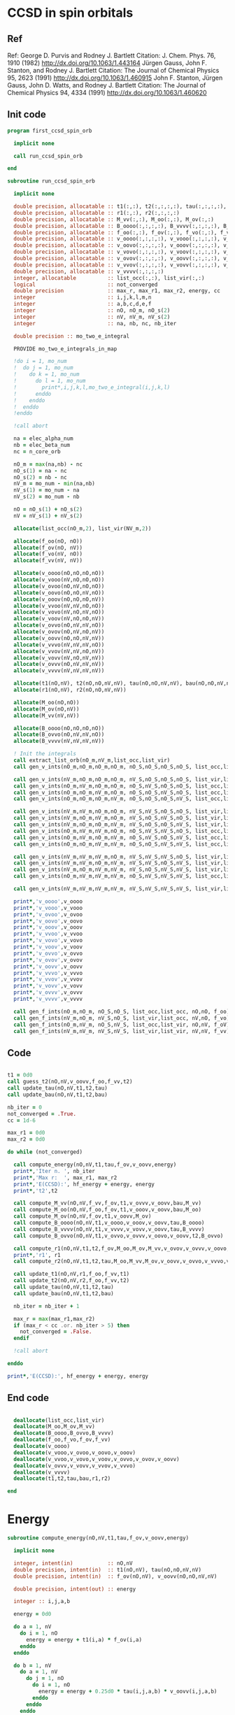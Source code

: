 * CCSD in spin orbitals
** Ref
Ref:
George D. Purvis and Rodney J. Bartlett
Citation: J. Chem. Phys. 76, 1910 (1982)
http://dx.doi.org/10.1063/1.443164
Jürgen Gauss, John F. Stanton, and Rodney J. Bartlett
Citation: The Journal of Chemical Physics 95, 2623 (1991)
http://dx.doi.org/10.1063/1.460915
John F. Stanton, Jürgen Gauss, John D. Watts, and Rodney J. Bartlett
Citation: The Journal of Chemical Physics 94, 4334 (1991)
http://dx.doi.org/10.1063/1.460620

** Init code
#+begin_src f90 :comments org :tangle first_ccsd_spin_orb.irp.f
program first_ccsd_spin_orb
  
  implicit none

  call run_ccsd_spin_orb
  
end
#+end_src

#+begin_src f90 :comments org :tangle first_ccsd_spin_orb.irp.f
subroutine run_ccsd_spin_orb

  implicit none

  double precision, allocatable :: t1(:,:), t2(:,:,:,:), tau(:,:,:,:), bau(:,:,:,:)
  double precision, allocatable :: r1(:,:), r2(:,:,:,:)
  double precision, allocatable :: M_vv(:,:), M_oo(:,:), M_ov(:,:)
  double precision, allocatable :: B_oooo(:,:,:,:), B_vvvv(:,:,:,:), B_ovvo(:,:,:,:)
  double precision, allocatable :: f_oo(:,:), f_ov(:,:), f_vo(:,:), f_vv(:,:)
  double precision, allocatable :: v_oooo(:,:,:,:), v_vooo(:,:,:,:), v_ovoo(:,:,:,:)
  double precision, allocatable :: v_oovo(:,:,:,:), v_ooov(:,:,:,:), v_vvoo(:,:,:,:) 
  double precision, allocatable :: v_vovo(:,:,:,:), v_voov(:,:,:,:), v_ovvo(:,:,:,:)
  double precision, allocatable :: v_ovov(:,:,:,:), v_oovv(:,:,:,:), v_vvvo(:,:,:,:)
  double precision, allocatable :: v_vvov(:,:,:,:), v_vovv(:,:,:,:), v_ovvv(:,:,:,:)
  double precision, allocatable :: v_vvvv(:,:,:,:)
  integer, allocatable          :: list_occ(:,:), list_vir(:,:)
  logical                       :: not_converged
  double precision              :: max_r, max_r1, max_r2, energy, cc
  integer                       :: i,j,k,l,m,n
  integer                       :: a,b,c,d,e,f
  integer                       :: nO, nO_m, nO_s(2)
  integer                       :: nV, nV_m, nV_s(2)
  integer                       :: na, nb, nc, nb_iter

  double precision :: mo_two_e_integral
  
  PROVIDE mo_two_e_integrals_in_map

  !do i = 1, mo_num
  !  do j = 1, mo_num
  !    do k = 1, mo_num
  !      do l = 1, mo_num
  !        print*,i,j,k,l,mo_two_e_integral(i,j,k,l)
  !      enddo
  !    enddo
  !  enddo
  !enddo

  !call abort
  
  na = elec_alpha_num
  nb = elec_beta_num
  nc = n_core_orb
  
  nO_m = max(na,nb) - nc
  nO_s(1) = na - nc
  nO_s(2) = nb - nc
  nV_m = mo_num - min(na,nb)
  nV_s(1) = mo_num - na
  nV_s(2) = mo_num - nb

  nO = nO_s(1) + nO_s(2)
  nV = nV_s(1) + nV_s(2)

  allocate(list_occ(nO_m,2), list_vir(NV_m,2))

  allocate(f_oo(nO, nO))
  allocate(f_ov(nO, nV))
  allocate(f_vo(nV, nO))
  allocate(f_vv(nV, nV))
  
  allocate(v_oooo(nO,nO,nO,nO))
  allocate(v_vooo(nV,nO,nO,nO))
  allocate(v_ovoo(nO,nV,nO,nO))
  allocate(v_oovo(nO,nO,nV,nO))
  allocate(v_ooov(nO,nO,nO,nV))
  allocate(v_vvoo(nV,nV,nO,nO))
  allocate(v_vovo(nV,nO,nV,nO))
  allocate(v_voov(nV,nO,nO,nV))
  allocate(v_ovvo(nO,nV,nV,nO))
  allocate(v_ovov(nO,nV,nO,nV))
  allocate(v_oovv(nO,nO,nV,nV))
  allocate(v_vvvo(nV,nV,nV,nO))
  allocate(v_vvov(nV,nV,nO,nV))
  allocate(v_vovv(nV,nO,nV,nV))
  allocate(v_ovvv(nO,nV,nV,nV))
  allocate(v_vvvv(nV,nV,nV,nV))

  allocate(t1(nO,nV), t2(nO,nO,nV,nV), tau(nO,nO,nV,nV), bau(nO,nO,nV,nV))
  allocate(r1(nO,nV), r2(nO,nO,nV,nV))

  allocate(M_oo(nO,nO))
  allocate(M_ov(nO,nV))
  allocate(M_vv(nV,nV))

  allocate(B_oooo(nO,nO,nO,nO))
  allocate(B_ovvo(nO,nV,nV,nO))
  allocate(B_vvvv(nV,nV,nV,nV))
  
  ! Init the integrals
  call extract_list_orb(nO_m,nV_m,list_occ,list_vir)
  call gen_v_ints(nO_m,nO_m,nO_m,nO_m, nO_S,nO_S,nO_S,nO_S, list_occ,list_occ,list_occ,list_occ, nO,nO,nO,nO, v_oooo)
  
  call gen_v_ints(nV_m,nO_m,nO_m,nO_m, nV_S,nO_S,nO_S,nO_S, list_vir,list_occ,list_occ,list_occ, nV,nO,nO,nO, v_vooo)
  call gen_v_ints(nO_m,nV_m,nO_m,nO_m, nO_S,nV_S,nO_S,nO_S, list_occ,list_vir,list_occ,list_occ, nO,nV,nO,nO, v_ovoo)
  call gen_v_ints(nO_m,nO_m,nV_m,nO_m, nO_S,nO_S,nV_S,nO_S, list_occ,list_occ,list_vir,list_occ, nO,nO,nV,nO, v_oovo)
  call gen_v_ints(nO_m,nO_m,nO_m,nV_m, nO_S,nO_S,nO_S,nV_S, list_occ,list_occ,list_occ,list_vir, nO,nO,nO,nV, v_ooov)
  
  call gen_v_ints(nV_m,nV_m,nO_m,nO_m, nV_S,nV_S,nO_S,nO_S, list_vir,list_vir,list_occ,list_occ, nV,nV,nO,nO, v_vvoo)
  call gen_v_ints(nV_m,nO_m,nV_m,nO_m, nV_S,nO_S,nV_S,nO_S, list_vir,list_occ,list_vir,list_occ, nV,nO,nV,nO, v_vovo)
  call gen_v_ints(nV_m,nO_m,nO_m,nV_m, nV_S,nO_S,nO_S,nV_S, list_vir,list_occ,list_occ,list_vir, nV,nO,nO,nV, v_voov)
  call gen_v_ints(nO_m,nV_m,nV_m,nO_m, nO_S,nV_S,nV_S,nO_S, list_occ,list_vir,list_vir,list_occ, nO,nV,nV,nO, v_ovvo)
  call gen_v_ints(nO_m,nV_m,nO_m,nV_m, nO_S,nV_S,nO_S,nV_S, list_occ,list_vir,list_occ,list_vir, nO,nV,nO,nV, v_ovov)
  call gen_v_ints(nO_m,nO_m,nV_m,nV_m, nO_S,nO_S,nV_S,nV_S, list_occ,list_occ,list_vir,list_vir, nO,nO,nV,nV, v_oovv)
  
  call gen_v_ints(nV_m,nV_m,nV_m,nO_m, nV_S,nV_S,nV_S,nO_S, list_vir,list_vir,list_vir,list_occ, nV,nV,nV,nO, v_vvvo)
  call gen_v_ints(nV_m,nV_m,nO_m,nV_m, nV_S,nV_S,nO_S,nV_S, list_vir,list_vir,list_occ,list_vir, nV,nV,nO,nV, v_vvov)
  call gen_v_ints(nV_m,nO_m,nV_m,nV_m, nV_S,nO_S,nV_S,nV_S, list_vir,list_occ,list_vir,list_vir, nV,nO,nV,nV, v_vovv)
  call gen_v_ints(nO_m,nV_m,nV_m,nV_m, nO_S,nV_S,nV_S,nV_S, list_occ,list_vir,list_vir,list_vir, nO,nV,nV,nV, v_ovvv)

  call gen_v_ints(nV_m,nV_m,nV_m,nV_m, nV_S,nV_S,nV_S,nV_S, list_vir,list_vir,list_vir,list_vir, nV,nV,nV,nV, v_vvvv)

  print*,'v_oooo',v_oooo
  print*,'v_vooo',v_vooo 
  print*,'v_ovoo',v_ovoo
  print*,'v_oovo',v_oovo
  print*,'v_ooov',v_ooov
  print*,'v_vvoo',v_vvoo
  print*,'v_vovo',v_vovo
  print*,'v_voov',v_voov
  print*,'v_ovvo',v_ovvo
  print*,'v_ovov',v_ovov
  print*,'v_oovv',v_oovv
  print*,'v_vvvo',v_vvvo
  print*,'v_vvov',v_vvov
  print*,'v_vovv',v_vovv
  print*,'v_ovvv',v_ovvv
  print*,'v_vvvv',v_vvvv 
  
  call gen_f_ints(nO_m,nO_m, nO_S,nO_S, list_occ,list_occ, nO,nO, f_oo)
  call gen_f_ints(nV_m,nO_m, nV_S,nO_S, list_vir,list_occ, nV,nO, f_vo)
  call gen_f_ints(nO_m,nV_m, nO_S,nV_S, list_occ,list_vir, nO,nV, f_oV)
  call gen_f_ints(nV_m,nV_m, nV_S,nV_S, list_vir,list_vir, nV,nV, f_vv)
  
#+end_src

** Code
#+begin_src f90 :comments org :tangle first_ccsd_spin_orb.irp.f

  t1 = 0d0
  call guess_t2(nO,nV,v_oovv,f_oo,f_vv,t2)
  call update_tau(nO,nV,t1,t2,tau)
  call update_bau(nO,nV,t1,t2,bau)

  nb_iter = 0
  not_converged = .True.
  cc = 1d-6
  
  max_r1 = 0d0
  max_r2 = 0d0

  do while (not_converged)

    call compute_energy(nO,nV,t1,tau,f_ov,v_oovv,energy)
    print*,'Iter n. ', nb_iter
    print*,'Max r:  ', max_r1, max_r2
    print*,'E(CCSD):', hf_energy + energy, energy
    print*,'t2',t2

    call compute_M_vv(nO,nV,f_vv,f_ov,t1,v_ovvv,v_oovv,bau,M_vv)
    call compute_M_oo(nO,nV,f_oo,f_ov,t1,v_ooov,v_oovv,bau,M_oo)
    call compute_M_ov(nO,nV,f_ov,t1,v_oovv,M_ov)
    call compute_B_oooo(nO,nV,t1,v_oooo,v_ooov,v_oovv,tau,B_oooo)
    call compute_B_vvvv(nO,nV,t1,v_vvvv,v_vovv,v_oovv,tau,B_vvvv)
    call compute_B_ovvo(nO,nV,t1,v_ovvo,v_ovvv,v_oovo,v_oovv,t2,B_ovvo)
    
    call compute_r1(nO,nV,t1,t2,f_ov,M_oo,M_ov,M_vv,v_ovov,v_ovvv,v_oovo,r1,max_r1)
    print*,'r1', r1
    call compute_r2(nO,nV,t1,t2,tau,M_oo,M_vv,M_ov,v_oovv,v_ovvo,v_vvvo,v_ovoo,B_oooo,B_ovvo,B_vvvv,r2,max_r2)

    call update_t1(nO,nV,r1,f_oo,f_vv,t1)
    call update_t2(nO,nV,r2,f_oo,f_vv,t2)
    call update_tau(nO,nV,t1,t2,tau)
    call update_bau(nO,nV,t1,t2,bau)

    nb_iter = nb_iter + 1

    max_r = max(max_r1,max_r2)
    if (max_r < cc .or. nb_iter > 5) then
      not_converged = .False.
    endif

    !call abort
     
  enddo
  
  print*,'E(CCSD):', hf_energy + energy, energy

#+end_src

** End code
#+begin_src f90 :comments org :tangle first_ccsd_spin_orb.irp.f

  deallocate(list_occ,list_vir)
  deallocate(M_oo,M_ov,M_vv)
  deallocate(B_oooo,B_ovvo,B_vvvv)
  deallocate(f_oo,f_vo,f_ov,f_vv)
  deallocate(v_oooo)
  deallocate(v_vooo,v_ovoo,v_oovo,v_ooov)
  deallocate(v_vvoo,v_vovo,v_voov,v_ovvo,v_ovov,v_oovv)
  deallocate(v_ovvv,v_vovv,v_vvov,v_vvvo)
  deallocate(v_vvvv)
  deallocate(t1,t2,tau,bau,r1,r2)
  
end
#+end_src


* Energy
#+begin_src f90 :comments org :tangle first_ccsd_spin_orb.irp.f
subroutine compute_energy(nO,nV,t1,tau,f_ov,v_oovv,energy)

  implicit none

  integer, intent(in)           :: nO,nV
  double precision, intent(in)  :: t1(nO,nV), tau(nO,nO,nV,nV)
  double precision, intent(in)  :: f_ov(nO,nV), v_oovv(nO,nO,nV,nV)

  double precision, intent(out) :: energy

  integer :: i,j,a,b
  
  energy = 0d0

  do a = 1, nV
    do i = 1, nO
      energy = energy + t1(i,a) * f_ov(i,a)
    enddo
  enddo
  
  do b = 1, nV
    do a = 1, nV
      do j = 1, nO
        do i = 1, nO
          energy = energy + 0.25d0 * tau(i,j,a,b) * v_oovv(i,j,a,b)
        enddo
      enddo
    enddo
  enddo

end
#+end_src

* T
** Guess
#+begin_src f90 :comments org :tangle first_ccsd_spin_orb.irp.f
subroutine guess_t2(nO,nV,v_oovv,f_oo,f_vv,t2)

  implicit none

  integer, intent(in)           :: nO,nV
  double precision, intent(in)  :: v_oovv(nO,nO,nV,nV), f_oo(nO,nO), f_vv(nV,nV)
  
  double precision, intent(out) :: t2(nO,nO,nV,nV)

  integer                       :: i,j,a,b

  do b = 1, nV
    do a = 1, nV
      do j = 1, nO
        do i = 1, nO
          if (v_oovv(i,j,a,b) == 0d0) then
            t2(i,j,a,b) = 0d0
          else
            t2(i,j,a,b) = v_oovv(i,j,a,b) / (f_vv(a,a) + f_vv(b,b) - f_oo(i,i) - f_oo(j,j))
          endif
        enddo
      enddo
    enddo
  enddo
  
end
#+end_src

** Update
*** T1
#+begin_src f90 :comments org :tangle first_ccsd_spin_orb.irp.f
subroutine update_t1(nO,nV,r1,f_oo,f_vv,t1)

  implicit none

  integer, intent(in)             :: nO,nV
  double precision, intent(in)    :: r1(nO,nV), f_oo(nO,nO), f_vv(nV,nV)
  
  double precision, intent(inout) :: t1(nO,nV)

  integer                         :: i,a

  do a = 1, nV
    do i = 1, nO
      if (r1(i,a) /= 0d0) then
        t1(i,a) = t1(i,a) - r1(i,a) / (f_vv(a,a) - f_oo(i,i))
      endif
    enddo
  enddo
  
end
#+end_src

*** T2
#+begin_src f90 :comments org :tangle first_ccsd_spin_orb.irp.f
subroutine update_t2(nO,nV,r2,f_oo,f_vv,t2)

  implicit none

  integer, intent(in)             :: nO,nV
  double precision, intent(in)    :: r2(nO,nO,nV,nV), f_oo(nO,nO), f_vv(nV,nV)
  
  double precision, intent(inout) :: t2(nO,nO,nV,nV)

  integer                         :: i,j,a,b

  do b = 1, nV
    do a = 1, nV
      do j = 1, nO
        do i = 1, nO
          print*,i,j,a,b,r2(i,j,a,b)
          if (r2(i,j,a,b) /= 0d0) then
            t2(i,j,a,b) = t2(i,j,a,b) - r2(i,j,a,b) / (f_vv(a,a) + f_vv(b,b) - f_oo(i,i) - f_oo(j,j))
          endif
        enddo
      enddo
    enddo
  enddo
  
end
#+end_src

*** Tau
#+begin_src f90 :comments org :tangle first_ccsd_spin_orb.irp.f
subroutine update_tau(nO,nV,t1,t2,tau)

  implicit none

  integer, intent(in)           :: nO,nV
  double precision, intent(in)  :: t1(nO,nV), t2(nO,nO,nV,nV)
  
  double precision, intent(out) :: tau(nO,nO,nV,nV)

  integer                       :: i,j,a,b

  do b = 1, nV
    do a = 1, nV
      do j = 1, nO
        do i = 1, nO
          tau(i,j,a,b) = t2(i,j,a,b) + t1(i,a) * t1(j,b) - t1(i,b) * t1(j,a)
        enddo
      enddo
    enddo
  enddo
  
end
#+end_src

*** Bau
#+begin_src f90 :comments org :tangle first_ccsd_spin_orb.irp.f
subroutine update_bau(nO,nV,t1,t2,bau)

  implicit none

  integer, intent(in)           :: nO,nV
  double precision, intent(in)  :: t1(nO,nV), t2(nO,nO,nV,nV)
  
  double precision, intent(out) :: bau(nO,nO,nV,nV)

  integer                       :: i,j,a,b

  do b = 1, nV
    do a = 1, nV
      do j = 1, nO
        do i = 1, nO
          bau(i,j,a,b) = t2(i,j,a,b) + 0.5d0 * (t1(i,a) * t1(j,b) - t1(i,b) * t1(j,a))
        enddo
      enddo
    enddo
  enddo
  
end
#+end_src

* R
** R1
#+begin_src f90 :comments org :tangle first_ccsd_spin_orb.irp.f
subroutine compute_r1(nO,nV,t1,t2,f_ov,M_oo,M_ov,M_vv,v_ovov,v_ovvv,v_oovo,r1,max_r1)

  implicit none

  integer, intent(in)           :: nO,nV
  
  double precision, intent(in)  :: t1(nO,nV), t2(nO,nO,nV,nV)
  double precision, intent(in)  :: f_ov(nO,nV), M_oo(nO,nO), M_ov(nO,nV), M_vv(nV,nV)
  double precision, intent(in)  :: v_ovov(nO,nV,nO,nV), v_ovvv(nO,nV,nV,nV), v_oovo(nO,nO,nV,nO)

  double precision, intent(out) :: r1(nO,nV), max_r1
  
  integer :: i,m,n
  integer :: a,e,f

  r1 = 0d0
  
  do a = 1, nV
    do i = 1, nO

      r1(i,a) = r1(i,a) + f_ov(i,a)

      do e = 1, nV
        r1(i,a) = r1(i,a) + t1(i,e) * M_vv(a,e)
      enddo

      do m = 1, nO
        r1(i,a) = r1(i,a) - t1(m,a) * M_oo(m,i)
      enddo

      do e = 1, nV
        do m = 1, nO
          r1(i,a) = r1(i,a) + t2(i,m,a,e) * M_ov(m,e)
        enddo
      enddo

      do f = 1, nV
        do n = 1, nO
          r1(i,a) = r1(i,a) - t1(n,f) * v_ovov(n,a,i,f)
        enddo
      enddo

      do f = 1, nV
        do e = 1, nV
          do m = 1, nO
            r1(i,a) = r1(i,a) - 0.5d0 * t2(i,m,e,f) * v_ovvv(m,a,e,f)
          enddo
        enddo
      enddo

      do e = 1, nV
        do n = 1, nO
          do m = 1, nO
            r1(i,a) = r1(i,a) - 0.5d0 * t2(m,n,a,e) * v_oovo(n,m,e,i)
          enddo
        enddo
      enddo
       
    enddo
  enddo

  ! Max element
  max_r1 = 0d0
  do a = 1, nV
    do i = 1, nO
      if (dabs(r1(i,a)) > max_r1) then
        max_r1 = dabs(r1(i,a))
      endif
    enddo
  enddo
  
end
#+end_src

** R2
#+begin_src f90 :comments org :tangle first_ccsd_spin_orb.irp.f
subroutine compute_r2(nO,nV,t1,t2,tau,M_oo,M_vv,M_ov,v_oovv,v_ovvo,v_vvvo,v_ovoo,B_oooo,B_ovvo,B_vvvv,r2,max_r2)

  implicit none

  integer, intent(in)           :: nO,nV
  double precision, intent(in)  :: t1(nO,nV), t2(nO,nO,nV,nV), tau(nO,nO,nV,nV)
  double precision, intent(in)  :: M_oo(nO,nO), M_vv(nV,nV), M_ov(nO,nV)
  double precision, intent(in)  :: v_oovv(nO,nO,nV,nV), v_ovvo(nO,nV,nV,nO)
  double precision, intent(in)  :: v_vvvo(nV,nV,nV,nO), v_ovoo(nO,nV,nO,nO)
  double precision, intent(in)  :: B_oooo(nO,nO,nO,nO), B_ovvo(nO,nV,nV,nO), B_vvvv(nV,nV,nV,nV)

  double precision, intent(out) :: r2(nO,nO,nV,nV), max_r2
  
  double precision, allocatable  :: tmp_M_vv(:,:), tmp_M_oo(:,:), X_oovv(:,:,:,:)
  
  integer                       :: i,j,m,n
  integer                       :: a,b,e,f

  allocate(tmp_M_vv(nV,nV), tmp_M_oo(nO,nO), X_oovv(nO,nO,nV,nV))

  ! Other intermediates
  tmp_M_vv = 0d0
  do e = 1, nV
    do b = 1, nV
      tmp_M_vv(b,e) = M_vv(b,e)
      do m = 1, nO
         tmp_M_vv(b,e) = tmp_M_vv(b,e) - 0.5d0 * t1(m,b) * M_ov(m,e)
      enddo
    enddo
  enddo

  tmp_M_oo = 0d0 
  do j = 1, nO
    do m = 1, nO
      tmp_M_oo(m,j) = M_oo(m,j)
      do e = 1, nV
        tmp_M_oo(m,j) = tmp_M_oo(m,j) + 0.5d0 * t1(j,e) * M_ov(m,e)
      enddo
    enddo
  enddo

  X_oovv = 0d0
  do b = 1, nV
    do a = 1, nV
      do j = 1, nO
        do i = 1, nO
          do e = 1, nV
            do m = 1, nO
              X_oovv(i,j,a,b) = X_oovv(i,j,a,b) &
               + t2(i,m,a,e) * B_ovvo(m,b,e,j) - t1(i,e) * t1(m,a) * v_ovvo(m,b,e,j)
            enddo
          enddo
        enddo
      enddo
    enddo
  enddo
            
  do b = 1, nV
    do a = 1, nV
      do j = 1, nO
        do i = 1, nO

          r2(i,j,a,b) = v_oovv(i,j,a,b)

          do e = 1, nV
            r2(i,j,a,b) = r2(i,j,a,b) + t2(i,j,a,e) * tmp_M_vv(b,e) &
                                      - t2(i,j,b,e) * tmp_M_vv(a,e) ! -P(ab)
          enddo

          do m = 1, nO
            r2(i,j,a,b) = r2(i,j,a,b) - t2(i,m,a,b) * tmp_M_oo(m,j) &
                                      + t2(j,m,a,b) * tmp_M_oo(m,i) ! -P(ij)
          enddo

          do n = 1, nO
            do m = 1, nO
              r2(i,j,a,b) = r2(i,j,a,b) + 0.5d0 * tau(m,n,a,b) * B_oooo(m,n,i,j)
            enddo
          enddo

          do f = 1, nV
            do e = 1, nV
              r2(i,j,a,b) = r2(i,j,a,b) + 0.5d0 * tau(i,j,e,f) * B_vvvv(a,b,e,f)
            enddo
          enddo

          !do e = 1, nV
          !  do m = 1, nO
          !    r2(i,j,a,b) = r2(i,j,a,b) + t2(i,m,a,e) * B_ovvo(m,b,e,j) &
          !                              - t2(j,m,a,e) * B_ovvo(m,b,e,i) & ! -P(ij)
          !                              - t2(i,m,b,e) * B_ovvo(m,a,e,j) & ! -P(ab)
          !                              + t2(j,m,b,e) * B_ovvo(m,a,e,i)   ! +P(ij)P(ab)
          !  enddo
          !enddo

          !do e = 1, nV
          !  do m = 1, nO
          !    r2(i,j,a,b) = r2(i,j,a,b) - t1(i,e) * t1(m,a) * v_ovvo(m,b,e,j) &
          !                              + t1(j,e) * t1(m,a) * v_ovvo(m,b,e,i) & ! -P(ij)
          !                              + t1(i,e) * t1(m,b) * v_ovvo(m,a,e,j) & ! -P(ab)
          !                              - t1(j,e) * t1(m,b) * v_ovvo(m,a,e,i)   ! +P(ij)P(ab)
          !  enddo
          !enddo

          r2(i,j,a,b) = r2(i,j,a,b) + X_oovv(i,j,a,b) - X_oovv(j,i,a,b) - X_oovv(i,j,b,a) + X_oovv(j,i,b,a)

          do e = 1, nV
            r2(i,j,a,b) = r2(i,j,a,b) + t1(i,e) * v_vvvo(a,b,e,j) &
                                      - t1(j,e) * v_vvvo(a,b,e,i) ! -P(ij)
          enddo

          do m = 1, nO
            r2(i,j,a,b) = r2(i,j,a,b) - t1(m,a) * v_ovoo(m,b,i,j) &
                                      + t1(m,b) * v_ovoo(m,a,i,j) ! - P(ab)
          enddo
           
        enddo
      enddo
    enddo
  enddo

  ! Max element
  max_r2 = 0d0
  do b = 1, nV
    do a = 1, nV
      do j = 1, nO
        do i = 1, nO
          if (dabs(r2(i,j,a,b)) > max_r2) then
            max_r2 = dabs(r2(i,j,a,b))
          endif
        enddo
      enddo
    enddo
  enddo

  deallocate(tmp_M_vv,tmp_M_oo,X_oovv)

end
#+end_src

* Intermediates
** M_vv
#+begin_src f90 :comments org :tangle first_ccsd_spin_orb.irp.f
subroutine compute_M_vv(nO,nV,f_vv,f_ov,t1,v_ovvv,v_oovv,bau,M_vv)

  implicit none

  integer, intent(in)           :: nO, nV
  double precision, intent(in)  :: f_vv(nV,nV), f_ov(nO,nV), t1(nO,nV)
  double precision, intent(in)  :: v_ovvv(nO,nV,nV,nV), v_oovv(nO,nO,nV,nV), bau(nO,nO,nV,nV)
  
  double precision, intent(out) :: M_vv(nV,nV)
  
  integer :: a,e,f
  integer :: m,n

  M_vv = 0d0
  
  do e = 1, nV
    do a = 1, nV
       
      if (a /= e) then
        M_vv(a,e) = M_vv(a,e) + f_vv(a,e)
      endif

      do m = 1, nO
        M_vv(a,e) = M_vv(a,e) - 0.5d0 * f_ov(m,e) * t1(m,a)
      enddo

      do f = 1, nV
        do m = 1, nO
          M_vv(a,e) = M_vv(a,e) + t1(m,f) * v_ovvv(m,a,f,e)
        enddo
      enddo

      do f = 1, nV
        do n = 1, nO
          do m = 1, nO
            M_vv(a,e) = M_vv(a,e) - 0.5d0 * bau(m,n,a,f) * v_oovv(m,n,e,f)
          enddo
        enddo
      enddo
      
    enddo
  enddo

end
#+end_src

** M_oo
#+begin_src f90 :comments org :tangle first_ccsd_spin_orb.irp.f
subroutine compute_M_oo(nO,nV,f_oo,f_ov,t1,v_ooov,v_oovv,bau,M_oo)

  implicit none

  integer, intent(in)           :: nO, nV
  double precision, intent(in)  :: f_oo(nO,nO), f_ov(nO,nV), t1(nO,nV)
  double precision, intent(in)  :: v_ooov(nO,nO,nO,nV), v_oovv(nO,nO,nV,nV), bau(nO,nO,nV,nV)
  
  double precision, intent(out) :: M_oo(nO,nO)
  
  integer :: e,f
  integer :: m,n,i

  M_oo = 0d0
  
  do i = 1, nO
    do m = 1, nO
       
      if (m /= i) then
        M_oo(m,i) = M_oo(m,i) + f_oo(m,i)
      endif

      do e = 1, nV
        M_oo(m,i) = M_oo(m,i) + 0.5d0 * t1(i,e) * f_ov(m,e)
      enddo

      do e = 1, nV
        do n = 1, nO
          M_oo(m,i) = M_oo(m,i) + t1(n,e) * v_ooov(m,n,i,e)
        enddo
      enddo

      do f = 1, nV
        do e = 1, nO
          do n = 1, nO
            M_oo(m,i) = M_oo(m,i) + 0.5d0 * bau(i,n,e,f) * v_oovv(m,n,e,f)
          enddo
        enddo
      enddo
      
    enddo
  enddo

end
#+end_src

** M_ov
#+begin_src f90 :comments org :tangle first_ccsd_spin_orb.irp.f
subroutine compute_M_ov(nO,nV,f_ov,t1,v_oovv,M_ov)

  implicit none

  integer, intent(in)           :: nO, nV
  double precision, intent(in)  :: f_ov(nO,nV), t1(nO,nV)
  double precision, intent(in)  :: v_oovv(nO,nO,nV,nV)
  
  double precision, intent(out) :: M_ov(nO,nV)
  
  integer :: e,f
  integer :: m,n

  M_ov = 0d0
  
  do e = 1, nO
    do m = 1, nO

       M_ov(m,e) = M_ov(m,e) + f_ov(m,e)

       do f = 1, nV
         do n = 1, nO
            M_ov(m,e) = M_ov(m,e) + t1(n,f) * v_oovv(m,n,e,f)
         enddo
       enddo
       
    enddo
  enddo

end
#+end_src

** B_oooo
#+begin_src f90 :comments org :tangle first_ccsd_spin_orb.irp.f
subroutine compute_B_oooo(nO,nV,t1,v_oooo,v_ooov,v_oovv,tau,B_oooo)

  implicit none

  integer, intent(in)           :: nO,nV
  double precision, intent(in)  :: t1(nO,nV)
  double precision, intent(in)  :: v_oooo(nO,nO,nO,nO), v_ooov(nO,nO,nO,nV)
  double precision, intent(in)  :: v_oovv(nO,nO,nV,nV), tau(nO,nO,nV,nV)
  
  double precision, intent(out) :: B_oooo(nO,nO,nO,nO)
  
  integer :: i,j,n,m
  integer :: e,f

  B_oooo = 0d0
  
  do j = 1, nO
    do i = 1, nO
      do n = 1, nO
        do m = 1, nO

          B_oooo(m,n,i,j) = B_oooo(m,n,i,j) + v_oooo(m,n,i,j)

          do e = 1, nV
            B_oooo(m,n,i,j) = B_oooo(m,n,i,j) + t1(j,e) * v_ooov(m,n,i,e) &
                                              - t1(i,e) * v_ooov(m,n,j,e) ! P_ij
          enddo

          do f = 1, nV
            do e = 1, nV
              B_oooo(m,n,i,j) = B_oooo(m,n,i,j) + 0.25d0 * tau(i,j,e,f) * v_oovv(m,n,e,f)
            enddo
          enddo

        enddo
      enddo
    enddo
  enddo
  
end
#+end_src

** B_vvvv
#+begin_src f90 :comments org :tangle first_ccsd_spin_orb.irp.f
subroutine compute_B_vvvv(nO,nV,t1,v_vvvv,v_vovv,v_oovv,tau,B_vvvv)

  implicit none

  integer, intent(in)           :: nO,nV
  double precision, intent(in)  :: t1(nO,nV)
  double precision, intent(in)  :: v_vvvv(nV,nV,nV,nV), v_vovv(nV,nO,nV,nV)
  double precision, intent(in)  :: v_oovv(nO,nO,nV,nV), tau(nO,nO,nV,nV)
  
  double precision, intent(out) :: B_vvvv(nV,nV,nV,nV)
  
  integer :: m,n
  integer :: a,b,e,f

  B_vvvv = 0d0
  
  do f = 1, nV
    do e = 1, nV
      do b = 1, nV
        do a = 1, nV

          B_vvvv(a,b,e,f) = B_vvvv(a,b,e,f) + v_vvvv(a,b,e,f)

          do m = 1, nO
            B_vvvv(a,b,e,f) = B_vvvv(a,b,e,f) - t1(m,b) * v_vovv(a,m,e,f) &
                                              + t1(m,a) * v_vovv(b,m,e,f) ! P_ab
          enddo

          do n = 1, nO
            do m = 1, nO
              B_vvvv(a,b,e,f) = B_vvvv(a,b,e,f) + 0.25d0 * tau(m,n,a,b) * v_oovv(m,n,e,f)
            enddo
          enddo

        enddo
      enddo
    enddo
  enddo
  
end
#+end_src

** B_ovvo
#+begin_src f90 :comments org :tangle first_ccsd_spin_orb.irp.f
subroutine compute_B_ovvo(nO,nV,t1,v_ovvo,v_ovvv,v_oovo,v_oovv,t2,B_ovvo)

  implicit none

  integer, intent(in)           :: nO,nV
  double precision, intent(in)  :: t1(nO,nV), t2(nO,nO,nV,nV)
  double precision, intent(in)  :: v_ovvo(nO,nV,nV,nO), v_ovvv(nO,nV,nV,nV)
  double precision, intent(in)  :: v_oovo(nO,nO,nV,nO), v_oovv(nO,nO,nV,nV)
  
  double precision, intent(out) :: B_ovvo(nO,nV,nV,nO)
  
  integer :: m,n,j
  integer :: b,e,f

  B_ovvo = 0d0
  
  do j = 1, nO
    do e = 1, nV
      do b = 1, nV
        do m = 1, nO

          B_ovvo(m,b,e,j) = B_ovvo(m,b,e,j) + v_ovvo(m,b,e,j)

          do f = 1, nV
            B_ovvo(m,b,e,j) = B_ovvo(m,b,e,j) + t1(j,f) * v_ovvv(m,b,e,f)
          enddo

          do n = 1, nO
            B_ovvo(m,b,e,j) = B_ovvo(m,b,e,j) - t1(n,b) * v_oovo(m,n,e,j)
          enddo

          do f = 1, nV
            do n = 1, nO
              B_ovvo(m,b,e,j) = B_ovvo(m,b,e,j) &
              - (0.5d0 * t2(j,n,f,b) + t1(j,f) * t1(n,b)) * v_oovv(m,n,e,f)
            enddo
          enddo

        enddo
      enddo
    enddo
  enddo
  
end
#+end_src

* List of orbitals
#+begin_src f90 :comments org :tangle first_ccsd_spin_orb.irp.f
subroutine extract_list_orb(nO_m,nV_m,list_occ,list_vir)

  implicit none
  
  integer, intent(in)  :: nO_m, nV_m
  
  integer, intent(out) :: list_occ(nO_m,2), list_vir(nV_m,2)

  integer :: res(N_int,2)
  integer :: i, si, idx_o, idx_v
  logical :: ok

  list_occ = 0
  list_vir = 0

  ! List of occ/vir alpha/beta 
  do si = 1, 2
    idx_o = 1
    idx_v = 1
    do i = n_core_orb+1, mo_num
      call apply_hole(psi_det(:,:,1), si, i, res, ok, N_int)
      if (ok) then
        list_occ(idx_o,si) = i
        idx_o = idx_o + 1
      else
        list_vir(idx_v,si) = i
        idx_v = idx_v + 1
      endif
    enddo
  enddo

  !print*,'oa',list_occ(:,1)
  !print*,'ob',list_occ(:,2)
  !print*,'va',list_vir(:,1)
  !print*,'vb',list_vir(:,2)
  
end
#+end_src

* Integrals
** idx shift
#+begin_src f90 :comments org :tangle first_ccsd_spin_orb.irp.f
subroutine shift_idx(s,n_S,shift)

  implicit none

  integer, intent(in)  :: s, n_S(2)
  integer, intent(out) :: shift

  if (s == 1) then
    shift = 0
  else
    shift = n_S(1)
  endif
  
end
#+end_src

** F
#+begin_src f90 :comments org :tangle first_ccsd_spin_orb.irp.f
subroutine gen_f_ints(n1,n2, n1_S,n2_S, list1,list2, dim1,dim2, f)

  implicit none

  integer, intent(in)           :: n1,n2, n1_S(2), n2_S(2)
  integer, intent(in)           :: list1(n1,2), list2(n2,2)
  integer, intent(in)           :: dim1, dim2
  double precision, intent(out) :: f(dim1, dim2)

  integer                       :: i,j, idx_i,idx_j,i_shift,j_shift
  integer                       :: tmp_i,tmp_j
  integer                       :: si,sj,s


  do sj = 1, 2
    call shift_idx(sj,n2_S,j_shift)
    do si = 1, 2
      call shift_idx(si,n1_S,i_shift)
      
      s = si + sj
      
      do tmp_j = 1, n2_S(sj)
        j = list2(tmp_j,sj)
        idx_j = tmp_j + j_shift
        do tmp_i = 1, n1_S(si)   
          i = list1(tmp_i,si)
          idx_i = tmp_i + i_shift

          print*,i,j,idx_i,idx_j
          if (s == 2 .or. s == 4) then
             f(idx_i,idx_j) = fock_matrix_mo(i,j)
          else
             f(idx_i,idx_j) = 0d0
          endif

        enddo
      enddo
      
    enddo
  enddo


end
#+end_src

** V
#+begin_src f90 :comments org :tangle first_ccsd_spin_orb.irp.f
subroutine gen_v_ints(n1,n2,n3,n4, n1_S,n2_S,n3_S,n4_S, list1,list2,list3,list4, dim1,dim2,dim3,dim4, v)

  implicit none

  integer, intent(in)           :: n1,n2,n3,n4,n1_S(2),n2_S(2),n3_S(2),n4_S(2)
  integer, intent(in)           :: list1(n1,2), list2(n2,2), list3(n3,2), list4(n4,2)
  integer, intent(in)           :: dim1, dim2, dim3, dim4
  double precision, intent(out) :: v(dim1,dim2,dim3,dim4)

  double precision              :: mo_two_e_integral
  integer                       :: i,j,k,l,idx_i,idx_j,idx_k,idx_l
  integer                       :: i_shift,j_shift,k_shift,l_shift
  integer                       :: tmp_i,tmp_j,tmp_k,tmp_l
  integer                       :: si,sj,sk,sl,s

  v = 1d0
  do sl = 1, 2
    call shift_idx(sl,n4_S,l_shift)
    do sk = 1, 2
      call shift_idx(sk,n3_S,k_shift)
      do sj = 1, 2
        call shift_idx(sj,n2_S,j_shift)
        do si = 1, 2
          call shift_idx(si,n1_S,i_shift)
    
          s = si+sj+sk+sl
           
          do tmp_l = 1, n4_S(sl)
            l = list4(tmp_l,sl)
            idx_l = tmp_l + l_shift
            do tmp_k = 1, n3_S(sk)
              k = list3(tmp_k,sk)
              idx_k = tmp_k + k_shift
              do tmp_j = 1, n2_S(sj)
                j = list2(tmp_j,sj)
                idx_j = tmp_j + j_shift
                do tmp_i = 1, n1_S(si)  
                  i = list1(tmp_i,si)
                  idx_i = tmp_i + i_shift
          
                  if (s == 4 .or. s == 8) then
                     v(idx_i,idx_j,idx_k,idx_l) = mo_two_e_integral(i,j,k,l) - mo_two_e_integral(i,j,l,k)
                  elseif (si == sk .and. sj == sl) then
                     v(idx_i,idx_j,idx_k,idx_l) = mo_two_e_integral(i,j,k,l)
                  elseif (si == sl .and. sj == sk) then
                     v(idx_i,idx_j,idx_k,idx_l) = - mo_two_e_integral(i,j,l,k)
                  else
                     v(idx_i,idx_j,idx_k,idx_l) = 0d0
                  endif

                enddo
              enddo
            enddo
          enddo
          
        enddo
      enddo
    enddo
  enddo
  
end
#+end_src

